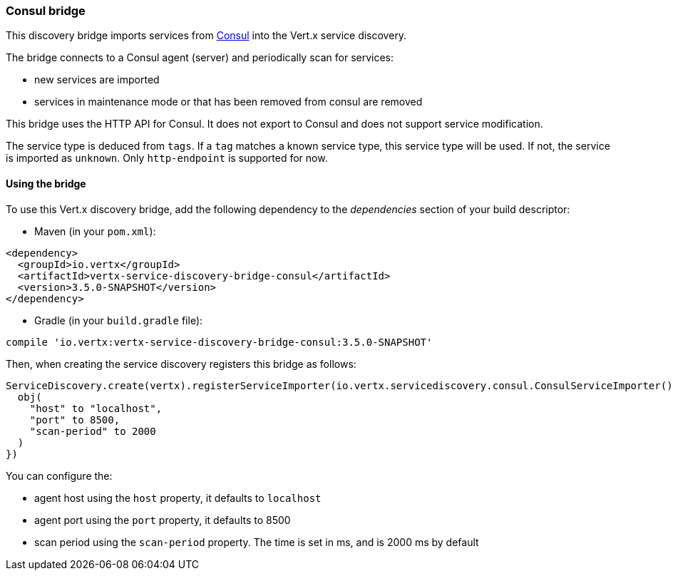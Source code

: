 === Consul bridge

This discovery bridge imports services from http://consul.io[Consul] into the Vert.x service discovery.

The bridge
connects to a Consul agent (server) and periodically scan for services:

* new services are imported
* services in maintenance mode or that has been removed from consul are removed

This bridge uses the HTTP API for Consul. It does not export to Consul and does not support service modification.

The service type is deduced from `tags`. If a `tag` matches a known service type, this service type will be used.
If not, the service is imported as `unknown`. Only `http-endpoint` is supported for now.


==== Using the bridge

To use this Vert.x discovery bridge, add the following dependency to the _dependencies_ section of your build
descriptor:

* Maven (in your `pom.xml`):

[source,xml,subs="+attributes"]
----
<dependency>
  <groupId>io.vertx</groupId>
  <artifactId>vertx-service-discovery-bridge-consul</artifactId>
  <version>3.5.0-SNAPSHOT</version>
</dependency>
----

* Gradle (in your `build.gradle` file):

[source,groovy,subs="+attributes"]
----
compile 'io.vertx:vertx-service-discovery-bridge-consul:3.5.0-SNAPSHOT'
----

Then, when creating the service discovery registers this bridge as follows:

[source, kotlin]
----
ServiceDiscovery.create(vertx).registerServiceImporter(io.vertx.servicediscovery.consul.ConsulServiceImporter(), json {
  obj(
    "host" to "localhost",
    "port" to 8500,
    "scan-period" to 2000
  )
})

----

You can configure the:

* agent host using the `host` property, it defaults to `localhost`
* agent port using the `port` property, it defaults to 8500
* scan period using the `scan-period` property. The time is set in ms, and is 2000 ms by default